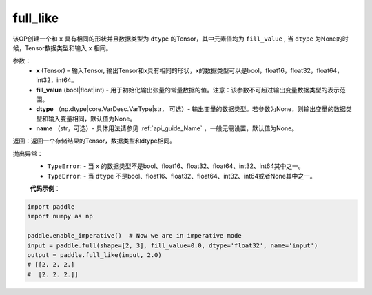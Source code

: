 .. _cn_api_tensor_full_like:

full_like
-------------------------------

.. py:function:: paddle.full_like(x, fill_value, dtype=None, name=None)


该OP创建一个和 ``x`` 具有相同的形状并且数据类型为 ``dtype`` 的Tensor，其中元素值均为 ``fill_value`` , 当 ``dtype`` 为None的时候，Tensor数据类型和输入 ``x`` 相同。

参数：
    - **x** (Tensor) – 输入Tensor, 输出Tensor和x具有相同的形状，x的数据类型可以是bool，float16，float32，float64，int32，int64。
    - **fill_value** (bool|float|int) - 用于初始化输出张量的常量数据的值。注意：该参数不可超过输出变量数据类型的表示范围。
    - **dtype** （np.dtype|core.VarDesc.VarType|str， 可选）- 输出变量的数据类型。若参数为None，则输出变量的数据类型和输入变量相同，默认值为None。
    - **name** （str，可选）- 具体用法请参见 :ref:`api_guide_Name` ，一般无需设置，默认值为None。
    
返回：返回一个存储结果的Tensor，数据类型和dtype相同。

抛出异常：
    - ``TypeError``: - 当 ``x`` 的数据类型不是bool、float16、float32、float64、int32、int64其中之一。
    - ``TypeError``: - 当 ``dtype`` 不是bool、float16、float32、float64、int32、int64或者None其中之一。

    **代码示例**：

.. code-block:: python

    import paddle
    import numpy as np
    
    paddle.enable_imperative()  # Now we are in imperative mode 
    input = paddle.full(shape=[2, 3], fill_value=0.0, dtype='float32', name='input')
    output = paddle.full_like(input, 2.0)
    # [[2. 2. 2.]
    #  [2. 2. 2.]]


